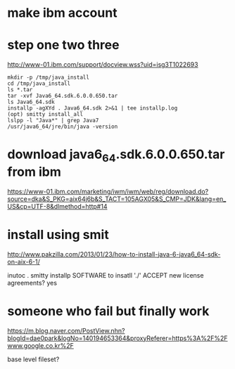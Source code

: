 * make ibm account
* step one two three

http://www-01.ibm.com/support/docview.wss?uid=isg3T1022693

#+BEGIN_SRC 
mkdir -p /tmp/java_install
cd /tmp/java_install
ls *.tar
tar -xvf Java6_64.sdk.6.0.0.650.tar
ls Java6_64.sdk
installp -agXYd . Java6_64.sdk 2>&1 | tee installp.log
(opt) smitty install_all
lslpp -l "Java*" | grep Java7
/usr/java6_64/jre/bin/java -version
#+END_SRC

* download java6_64.sdk.6.0.0.650.tar from ibm

https://www-01.ibm.com/marketing/iwm/iwm/web/reg/download.do?source=dka&S_PKG=aix64j6b&S_TACT=105AGX05&S_CMP=JDK&lang=en_US&cp=UTF-8&dlmethod=http#14

* install using smit

http://www.pakzilla.com/2013/01/23/how-to-install-java-6-java6_64-sdk-on-aix-6-1/

inutoc .
smitty installp
SOFTWARE to insatll './'
ACCEPT new license agreements? yes

* someone who fail but finally work

https://m.blog.naver.com/PostView.nhn?blogId=dae0park&logNo=140194653364&proxyReferer=https%3A%2F%2Fwww.google.co.kr%2F

base level fileset?


